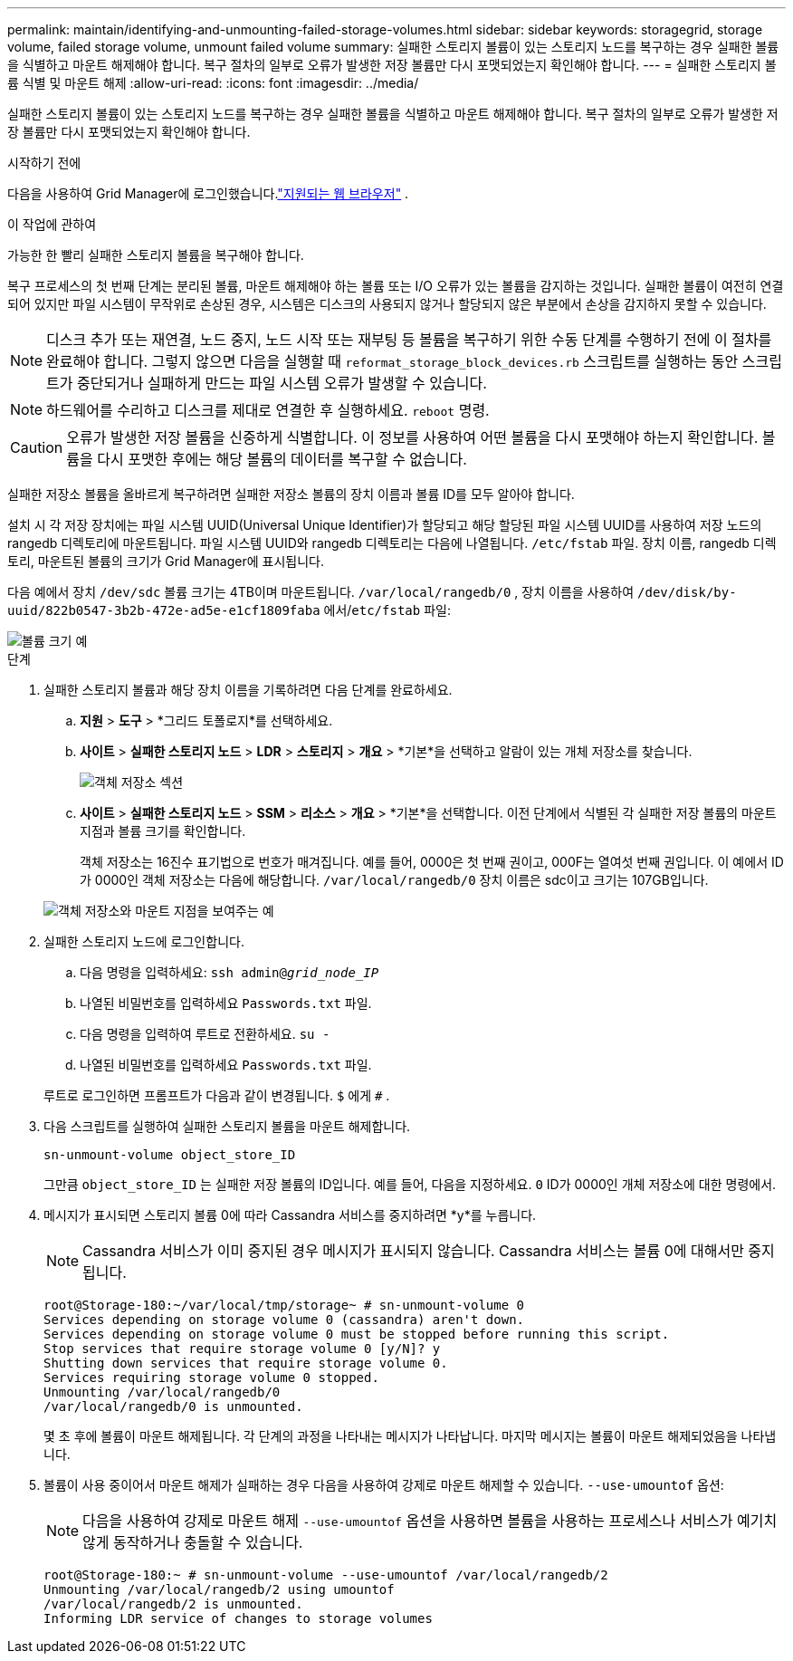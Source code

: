 ---
permalink: maintain/identifying-and-unmounting-failed-storage-volumes.html 
sidebar: sidebar 
keywords: storagegrid, storage volume, failed storage volume, unmount failed volume 
summary: 실패한 스토리지 볼륨이 있는 스토리지 노드를 복구하는 경우 실패한 볼륨을 식별하고 마운트 해제해야 합니다.  복구 절차의 일부로 오류가 발생한 저장 볼륨만 다시 포맷되었는지 확인해야 합니다. 
---
= 실패한 스토리지 볼륨 식별 및 마운트 해제
:allow-uri-read: 
:icons: font
:imagesdir: ../media/


[role="lead"]
실패한 스토리지 볼륨이 있는 스토리지 노드를 복구하는 경우 실패한 볼륨을 식별하고 마운트 해제해야 합니다.  복구 절차의 일부로 오류가 발생한 저장 볼륨만 다시 포맷되었는지 확인해야 합니다.

.시작하기 전에
다음을 사용하여 Grid Manager에 로그인했습니다.link:../admin/web-browser-requirements.html["지원되는 웹 브라우저"] .

.이 작업에 관하여
가능한 한 빨리 실패한 스토리지 볼륨을 복구해야 합니다.

복구 프로세스의 첫 번째 단계는 분리된 볼륨, 마운트 해제해야 하는 볼륨 또는 I/O 오류가 있는 볼륨을 감지하는 것입니다.  실패한 볼륨이 여전히 연결되어 있지만 파일 시스템이 무작위로 손상된 경우, 시스템은 디스크의 사용되지 않거나 할당되지 않은 부분에서 손상을 감지하지 못할 수 있습니다.


NOTE: 디스크 추가 또는 재연결, 노드 중지, 노드 시작 또는 재부팅 등 볼륨을 복구하기 위한 수동 단계를 수행하기 전에 이 절차를 완료해야 합니다.  그렇지 않으면 다음을 실행할 때 `reformat_storage_block_devices.rb` 스크립트를 실행하는 동안 스크립트가 중단되거나 실패하게 만드는 파일 시스템 오류가 발생할 수 있습니다.


NOTE: 하드웨어를 수리하고 디스크를 제대로 연결한 후 실행하세요. `reboot` 명령.


CAUTION: 오류가 발생한 저장 볼륨을 신중하게 식별합니다.  이 정보를 사용하여 어떤 볼륨을 다시 포맷해야 하는지 확인합니다.  볼륨을 다시 포맷한 후에는 해당 볼륨의 데이터를 복구할 수 없습니다.

실패한 저장소 볼륨을 올바르게 복구하려면 실패한 저장소 볼륨의 장치 이름과 볼륨 ID를 모두 알아야 합니다.

설치 시 각 저장 장치에는 파일 시스템 UUID(Universal Unique Identifier)가 할당되고 해당 할당된 파일 시스템 UUID를 사용하여 저장 노드의 rangedb 디렉토리에 마운트됩니다. 파일 시스템 UUID와 rangedb 디렉토리는 다음에 나열됩니다. `/etc/fstab` 파일. 장치 이름, rangedb 디렉토리, 마운트된 볼륨의 크기가 Grid Manager에 표시됩니다.

다음 예에서 장치 `/dev/sdc` 볼륨 크기는 4TB이며 마운트됩니다. `/var/local/rangedb/0` , 장치 이름을 사용하여 `/dev/disk/by-uuid/822b0547-3b2b-472e-ad5e-e1cf1809faba` 에서/`etc/fstab` 파일:

image::../media/mounting_storage_devices.gif[볼륨 크기 예]

.단계
. 실패한 스토리지 볼륨과 해당 장치 이름을 기록하려면 다음 단계를 완료하세요.
+
.. *지원* > *도구* > *그리드 토폴로지*를 선택하세요.
.. *사이트* > *실패한 스토리지 노드* > *LDR* > *스토리지* > *개요* > *기본*을 선택하고 알람이 있는 개체 저장소를 찾습니다.
+
image::../media/ldr_storage_object_stores.gif[객체 저장소 섹션]

.. *사이트* > *실패한 스토리지 노드* > *SSM* > *리소스* > *개요* > *기본*을 선택합니다.  이전 단계에서 식별된 각 실패한 저장 볼륨의 마운트 지점과 볼륨 크기를 확인합니다.
+
객체 저장소는 16진수 표기법으로 번호가 매겨집니다.  예를 들어, 0000은 첫 번째 권이고, 000F는 열여섯 번째 권입니다.  이 예에서 ID가 0000인 객체 저장소는 다음에 해당합니다. `/var/local/rangedb/0` 장치 이름은 sdc이고 크기는 107GB입니다.

+
image::../media/ssm_storage_volumes.gif[객체 저장소와 마운트 지점을 보여주는 예]



. 실패한 스토리지 노드에 로그인합니다.
+
.. 다음 명령을 입력하세요: `ssh admin@_grid_node_IP_`
.. 나열된 비밀번호를 입력하세요 `Passwords.txt` 파일.
.. 다음 명령을 입력하여 루트로 전환하세요. `su -`
.. 나열된 비밀번호를 입력하세요 `Passwords.txt` 파일.


+
루트로 로그인하면 프롬프트가 다음과 같이 변경됩니다. `$` 에게 `#` .

. 다음 스크립트를 실행하여 실패한 스토리지 볼륨을 마운트 해제합니다.
+
`sn-unmount-volume object_store_ID`

+
그만큼 `object_store_ID` 는 실패한 저장 볼륨의 ID입니다.  예를 들어, 다음을 지정하세요. `0` ID가 0000인 개체 저장소에 대한 명령에서.

. 메시지가 표시되면 스토리지 볼륨 0에 따라 Cassandra 서비스를 중지하려면 *y*를 누릅니다.
+

NOTE: Cassandra 서비스가 이미 중지된 경우 메시지가 표시되지 않습니다.  Cassandra 서비스는 볼륨 0에 대해서만 중지됩니다.

+
[listing]
----
root@Storage-180:~/var/local/tmp/storage~ # sn-unmount-volume 0
Services depending on storage volume 0 (cassandra) aren't down.
Services depending on storage volume 0 must be stopped before running this script.
Stop services that require storage volume 0 [y/N]? y
Shutting down services that require storage volume 0.
Services requiring storage volume 0 stopped.
Unmounting /var/local/rangedb/0
/var/local/rangedb/0 is unmounted.
----
+
몇 초 후에 볼륨이 마운트 해제됩니다.  각 단계의 과정을 나타내는 메시지가 나타납니다.  마지막 메시지는 볼륨이 마운트 해제되었음을 나타냅니다.

. 볼륨이 사용 중이어서 마운트 해제가 실패하는 경우 다음을 사용하여 강제로 마운트 해제할 수 있습니다. `--use-umountof` 옵션:
+

NOTE: 다음을 사용하여 강제로 마운트 해제 `--use-umountof` 옵션을 사용하면 볼륨을 사용하는 프로세스나 서비스가 예기치 않게 동작하거나 충돌할 수 있습니다.

+
[listing]
----
root@Storage-180:~ # sn-unmount-volume --use-umountof /var/local/rangedb/2
Unmounting /var/local/rangedb/2 using umountof
/var/local/rangedb/2 is unmounted.
Informing LDR service of changes to storage volumes
----

